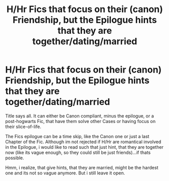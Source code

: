 #+TITLE: H/Hr Fics that focus on their (canon) Friendship, but the Epilogue hints that they are together/dating/married

* H/Hr Fics that focus on their (canon) Friendship, but the Epilogue hints that they are together/dating/married
:PROPERTIES:
:Author: Atomstern
:Score: 5
:DateUnix: 1549978137.0
:DateShort: 2019-Feb-12
:FlairText: Request
:END:
Title says all. It can either be Canon compliant, minus the epilogue, or a post-hogwarts Fic, that have them solve other Cases or having focus on their slice-of-life.

The Fics epilogue can be a time skip, like the Canon one or just a last Chapter of the Fic. Although im not rejected if H/Hr are romantical involved in the Epilogue, i would like to read such that just hint, that they are together now (like its vague enough, so they could still be just friends)...if thats possible.

Hmm, i realize, that give hints, that they are married, might be the hardest one and its not so vague anymore. But i still leave it open.

